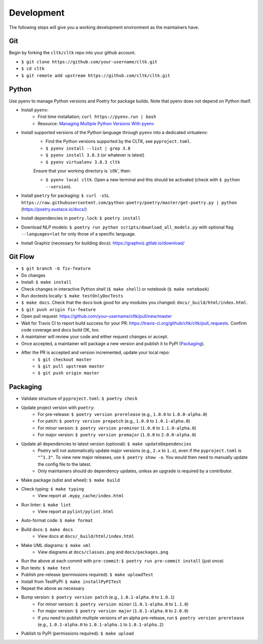 Development
===========

The following steps will give you a working development environment as the maintainers have.

Git
---

Begin by forking the ``cltk/cltk`` repo into your github account.

* ``$ git clone https://github.com/your-username/cltk.git``
* ``$ cd cltk``
* ``$ git remote add upstream https://github.com/cltk/cltk.git``

Python
------

Use pyenv to manage Python versions and Poetry for package builds.  Note that pyenv does not depend on Python itself.

* Install ``pyenv``:
   - First time installation; ``curl https://pyenv.run | bash``
   - Resource: `Managing Multiple Python Versions With pyenv <https://realpython.com/intro-to-pyenv/>`_
* Install supported versions of the Python language through ``pyenv`` into a dedicated virtualenv:
   - Find the Python versions supported by the CLTK, see ``pyproject.toml``.
   - ``$ pyenv install --list | grep 3.8``
   - ``$ pyenv install 3.8.3`` (or whatever is latest)
   - ``$ pyenv virtualenv 3.8.3 cltk``

   Ensure that your working directory is `cltk', then:

   - ``$ pyenv local cltk``. Open a new terminal and this should be activated (check with ``$ python --version``).
* Install ``poetry`` for packaging: ``$ curl -sSL https://raw.githubusercontent.com/python-poetry/poetry/master/get-poetry.py | python`` (`<https://poetry.eustace.io/docs/>`_)
* Install dependencies in ``poetry.lock``: ``$ poetry install``
* Download NLP models: ``$ poetry run python scripts/download_all_models.py`` with optional flag ``--languages=lat`` for only those of a specific language.
* Install Graphiz (necessary for building docs): `<https://graphviz.gitlab.io/download/>`_


Git Flow
--------

* ``$ git branch -b fix-feature``
* Do changes
* Install: ``$ make install``
* Check changes in interactive Python shell (``$ make shell``) or notebook (``$ make notebook``)
* Run doctests locally: ``$ make testOnlyDocTests``
* ``$ make docs``. Check that the docs look good for any modules you changed: ``docs/_build/html/index.html``.
* ``$ git push origin fix-feature``
* Open pull request: `<https://github.com/your-username/cltk/pull/new/master>`_
* Wait for Travis CI to report build success for your PR: `<https://travis-ci.org/github/cltk/cltk/pull_requests>`_. Confirm code coverage and docs build OK, too.
* A maintainer will review your code and either request changes or accept.
* Once accepted, a maintainer will package a new version and publish it to PyPI (`Packaging`_).
* After the PR is accepted and version incremented, update your local repo:
   - ``$ git checkout master``
   - ``$ git pull upstream master``
   - ``$ git push origin master``


Packaging
---------

* Validate structure of ``pyproject.toml``: ``$ poetry check``
* Update project version with ``poetry``:
   - For pre-release: ``$ poetry version prerelease`` (e.g., ``1.0.0`` to ``1.0.0-alpha.0``)
   - For patch: ``$ poetry version prepatch`` (e.g., ``1.0.0`` to ``1.0.1-alpha.0``)
   - For minor version: ``$ poetry version preminor`` (``1.0.0`` to ``1.1.0-alpha.0``)
   - For major version: ``$ poetry version premajor`` (``1.0.0`` to ``2.0.0-alpha.0``)
* Update all dependencies to latest version (optional): ``$ make updateDependencies``
   - Poetry will not automatically update major versions (e.g., ``2.x`` to ``1.x``), even if the ``pyproject.toml`` is ``"^1.3"``. To view new major releases, use ``$ poetry show -o``. You would then need to manually update the config file to the latest.
   - Only maintainers should do dependency updates, unless an upgrade is required by a contributor.
* Make package (sdist and wheel): ``$ make build``
* Check typing: ``$ make typing``
   - View report at ``.mypy_cache/index.html``
* Run linter: ``$ make lint``
   - View report at ``pylint/pylint.html``
* Auto-format code: ``$ make format``
* Build docs: ``$ make docs``
   - View docs at ``docs/_build/html/index.html``
* Make UML diagrams: ``$ make uml``
   - View diagrams at ``docs/classes.png`` and ``docs/packages.png``
* Run the above at each commit  with ``pre-commit``: ``$ poetry run pre-commit install`` (just once)
* Run tests: ``$ make test``
* Publish pre-release (permissions required): ``$ make uploadTest``
* Install from TestPyPI: ``$ make installPyPITest``
* Repeat the above as necessary
* Bump version: ``$ poetry version patch`` (e.g., ``1.0.1-alpha.0`` to ``1.0.1``)
   - For minor version: ``$ poetry version minor`` (``1.0.1-alpha.0`` to ``1.1.0``)
   - For major version: ``$ poetry version major`` (``1.0.1-alpha.0`` to ``2.0.0``)
   - If you need to publish multiple versions of an alpha pre-release, run ``$ poetry version prerelease`` (e.g., ``1.0.1-alpha.0`` to ``1.0.1-alpha.1`` to ``1.0.1-alpha.2``)
* Publish to PyPI (permissions required): ``$ make upload``
